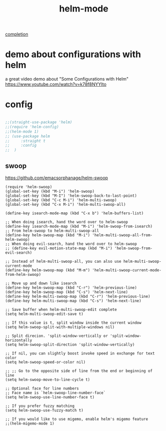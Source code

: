 #+TITLE: helm-mode

[[file:20201024193244-completion.org][completion]]

* demo about configurations with helm
a great video demo about "Some Configurations with Helm"
https://www.youtube.com/watch?v=k78f8NYYIto

* config
#+BEGIN_SRC emacs-lisp :results silent

;;(straight-use-package 'helm)
;;(require 'helm-config)
;;(helm-mode 1)
;; (use-package helm
;;     :straight t
;;     :config
;;  )
#+END_SRC

** swoop
https://github.com/emacsorphanage/helm-swoop

#+BEGIN_SRC untangle
(require 'helm-swoop)
(global-set-key (kbd "M-i") 'helm-swoop)
(global-set-key (kbd "M-I") 'helm-swoop-back-to-last-point)
(global-set-key (kbd "C-c M-i") 'helm-multi-swoop)
(global-set-key (kbd "C-x M-i") 'helm-multi-swoop-all)

(define-key isearch-mode-map (kbd "C-x b") 'helm-buffers-list)

;; When doing isearch, hand the word over to helm-swoop
(define-key isearch-mode-map (kbd "M-i") 'helm-swoop-from-isearch)
;; From helm-swoop to helm-multi-swoop-all
(define-key helm-swoop-map (kbd "M-i") 'helm-multi-swoop-all-from-helm-swoop)
;; When doing evil-search, hand the word over to helm-swoop
;; (define-key evil-motion-state-map (kbd "M-i") 'helm-swoop-from-evil-search)

;; Instead of helm-multi-swoop-all, you can also use helm-multi-swoop-current-mode
(define-key helm-swoop-map (kbd "M-m") 'helm-multi-swoop-current-mode-from-helm-swoop)

;; Move up and down like isearch
(define-key helm-swoop-map (kbd "C-r") 'helm-previous-line)
(define-key helm-swoop-map (kbd "C-s") 'helm-next-line)
(define-key helm-multi-swoop-map (kbd "C-r") 'helm-previous-line)
(define-key helm-multi-swoop-map (kbd "C-s") 'helm-next-line)

;; Save buffer when helm-multi-swoop-edit complete
(setq helm-multi-swoop-edit-save t)

;; If this value is t, split window inside the current window
(setq helm-swoop-split-with-multiple-windows nil)

;; Split direcion. 'split-window-vertically or 'split-window-horizontally
(setq helm-swoop-split-direction 'split-window-vertically)

;; If nil, you can slightly boost invoke speed in exchange for text color
(setq helm-swoop-speed-or-color nil)

;; ;; Go to the opposite side of line from the end or beginning of line
(setq helm-swoop-move-to-line-cycle t)

;; Optional face for line numbers
;; Face name is `helm-swoop-line-number-face`
(setq helm-swoop-use-line-number-face t)

;; If you prefer fuzzy matching
(setq helm-swoop-use-fuzzy-match t)

;; If you would like to use migemo, enable helm's migemo feature
;;(helm-migemo-mode 1)


#+END_SRC
